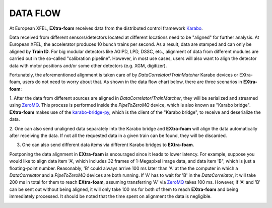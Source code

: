 .. _data flow:

DATA FLOW
=========

.. _Karabo: https://doi.org/10.1107/S1600577519006696
.. _karabo-bridge-py: https://github.com/European-XFEL/karabo-bridge-py
.. _ZeroMQ: https://github.com/zeromq

..


At European XFEL, **EXtra-foam** receives data from the distributed control framework Karabo_.

Data received from different sensors/detectors located at different locations need to be
"aligned" for further analysis. At European XFEL, the accelerator produces 10 bunch trains per
second. As a result, data are stamped and can only be aligned by **Train ID**. For big modular
detectors like AGIPD, LPD, DSSC, etc., alignment of data from different modules are carried out
in the so-called "calibration pipeline". However, in most use cases, users will also want to align
the detector data with motor positions and/or some other detectors (e.g. XGM, digitizer).

Fortunately, the aforementioned alignment is taken care of by *DataCorrelator*/*TrainMatcher*
Karabo devices or EXtra-foam, users do not need to worry about that. As shown in the data flow
chart below, there are three scenarios in **EXtra-foam**:

1. After the data from different sources are aligned in *DataCorrelator*/*TrainMatcher*, they
will be serialized and streamed using ZeroMQ_. This process is performed inside the *PipeToZeroMQ*
device, which is also known as "Karabo bridge". **EXtra-foam** makes use of the karabo-bridge-py_,
which is the client of the "Karabo bridge", to receive and deserialize the data.

2. One can also send unaligned data separately into the Karabo bridge and **EXtra-foam** will
align the data automatically after receiving the data. If not all the requested data in a given
train can be found, they will be discarded.

3. One can also send different data items via different Karabo bridges to **EXtra-foam**.

Postponing the data alignment in **EXtra-foam** is encouraged since it leads to lower latency.
For example, suppose you would like to align data item 'A', which includes 32 frames of 1-Megapixel
image data, and data item 'B", which is just a floating-point number. Reasonably, 'B' could always
arrive 100 ms later than 'A' at the the computer in which a *DataCorrelator* and a *PipeToZeroMQ*
devices are both running. If 'A' has to wait for 'B' in the *DataCorrelator*, it will take 200 ms in total
for them to reach **EXtra-foam**, assuming transferring 'A" via ZeroMQ_ takes 100 ms. However, if 'A'
and 'B' can be sent out without being aligned, it will only take 100 ms for both of them to reach
**EXtra-foam** and being immediately processed. It should be noted that the time spent on alignment
the data is negligible.

.. image:: images/data_flow.png
   :width: 800
